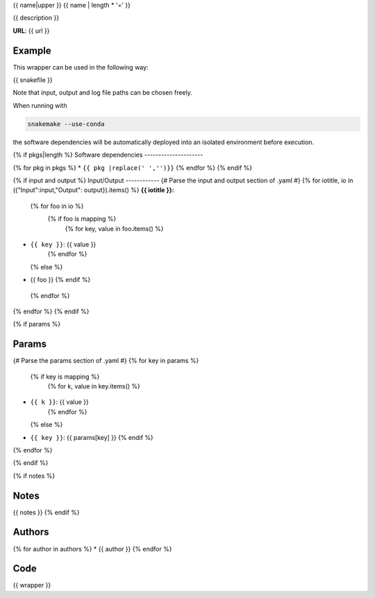 .. _`{{id}}`:

{{ name|upper }}
{{ name | length * '=' }}

{{ description }}

**URL**: {{ url }}

Example
-------

This wrapper can be used in the following way:

.. code-block:: python

{{ snakefile }}

Note that input, output and log file paths can be chosen freely.

When running with

.. code-block:: bash

    snakemake --use-conda

the software dependencies will be automatically deployed into an isolated environment before execution.

{% if pkgs|length %}
Software dependencies
---------------------

{% for pkg in pkgs %}
* ``{{ pkg |replace(' ','')}}``
{% endfor %}
{% endif %}

{% if input and output %}
Input/Output
------------
{# Parse the input and output section of .yaml #}
{% for iotitle, io in ({"Input":input,"Output": output}).items() %}
**{{ iotitle }}:**

 {% for foo in io %}
  {% if foo is mapping %}
   {% for key, value in foo.items() %}
* ``{{ key }}``: {{ value }}
   {% endfor %}
  {% else %}
* {{ foo }}
  {% endif %}
 {% endfor %}

{% endfor %}
{% endif %}

{% if params %}

Params
------

{# Parse the params section of .yaml #}
{% for key in params %}
  {% if key is mapping %}
   {% for k, value in key.items() %}
* ``{{ k }}``: {{ value }}
   {% endfor %}
  {% else %}
* ``{{ key }}``: {{ params[key] }}
  {% endif %}

{% endfor %}

{% endif %}

{% if notes %}

Notes
-----

{{ notes }}
{% endif %}


Authors
-------

{% for author in authors %}
* {{ author }}
{% endfor %}


Code
----

.. code-block:: {{ wrapper_lang }}

{{ wrapper }}

.. |nl| raw:: html

   <br>
